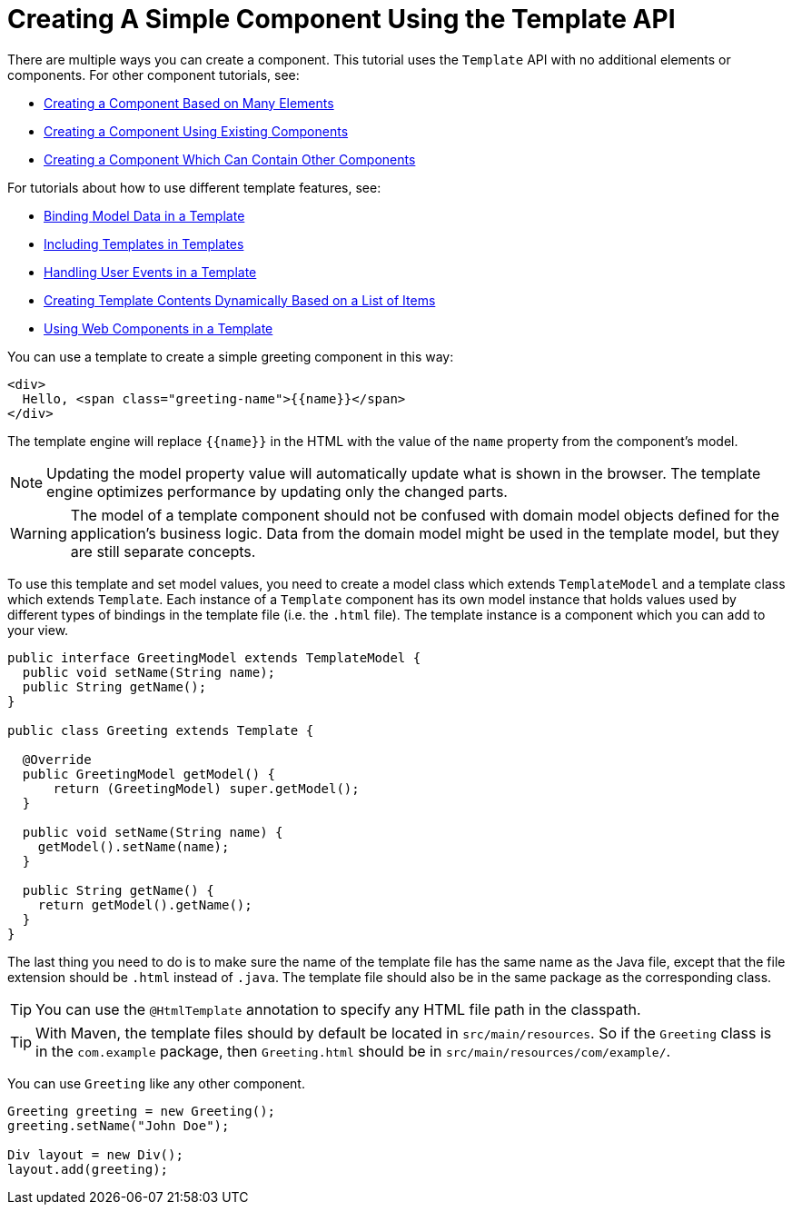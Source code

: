ifdef::env-github[:outfilesuffix: .asciidoc]
= Creating A Simple Component Using the Template API

There are multiple ways you can create a component. This tutorial uses the `Template` API with no additional elements or components. For other component tutorials, see:

* <<tutorial-component-many-elements#,Creating a Component Based on Many Elements>>
* <<tutorial-component-composite#,Creating a Component Using Existing Components>>
* <<tutorial-component-container#,Creating a Component Which Can Contain Other Components>>

For tutorials about how to use different template features, see:

* <<tutorial-template-bindings#,Binding Model Data in a Template>>
* <<tutorial-template-include#,Including Templates in Templates>>
* <<tutorial-template-event-handlers#,Handling User Events in a Template>>
* <<tutorial-template-for#,Creating Template Contents Dynamically Based on a List of Items>>
* <<tutorial-template-webcomponents#,Using Web Components in a Template>>

You can use a template to create a simple greeting component in this way:

[source,html]
----
<div>
  Hello, <span class="greeting-name">{{name}}</span>
</div>
----

The template engine will replace `{{name}}` in the HTML with the value of the `name` property from the component's model.

[NOTE]
Updating the model property value will automatically update what is shown in the browser.
The template engine optimizes performance by updating only the changed parts.

[WARNING]
The model of a template component should not be confused with domain model objects defined for the application's business logic.
Data from the domain model might be used in the template model, but they are still separate concepts.

To use this template and set model values, you need to create a model class which extends `TemplateModel` and a template class which extends `Template`. Each instance of a `Template` component has its own model instance that holds values used by different types of bindings in the template file (i.e. the `.html` file). The template instance is a component which you can add to your view.

[source,java]
----
public interface GreetingModel extends TemplateModel {
  public void setName(String name);
  public String getName();
}

public class Greeting extends Template {

  @Override
  public GreetingModel getModel() {
      return (GreetingModel) super.getModel();
  }

  public void setName(String name) {
    getModel().setName(name);
  }

  public String getName() {
    return getModel().getName();
  }
}
----

The last thing you need to do is to make sure the name of the template file has the same name as the Java file, except that the file extension should be `.html` instead of `.java`.
The template file should also be in the same package as the corresponding class.

[TIP]
You can use the `@HtmlTemplate` annotation to specify any HTML file path in the classpath.
[TIP]
With Maven, the template files should by default be located in `src/main/resources`. So if the `Greeting` class is in the `com.example` package, then `Greeting.html` should be in `src/main/resources/com/example/`.

You can use `Greeting` like any other component.

[source,java]
----
Greeting greeting = new Greeting();
greeting.setName("John Doe");

Div layout = new Div();
layout.add(greeting);
----
